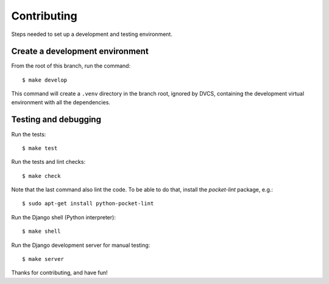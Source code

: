 Contributing
============

Steps needed to set up a development and testing environment.

Create a development environment
~~~~~~~~~~~~~~~~~~~~~~~~~~~~~~~~

From the root of this branch, run the command::

    $ make develop

This command will create a ``.venv`` directory in the branch root, ignored
by DVCS, containing the development virtual environment with all the
dependencies.

Testing and debugging
~~~~~~~~~~~~~~~~~~~~~

Run the tests::

    $ make test

Run the tests and lint checks::

    $ make check

Note that the last command also lint the code. To be able to do that,
install the *pocket-lint* package, e.g.::

    $ sudo apt-get install python-pocket-lint

Run the Django shell (Python interpreter)::

    $ make shell

Run the Django development server for manual testing::

    $ make server

Thanks for contributing, and have fun!
